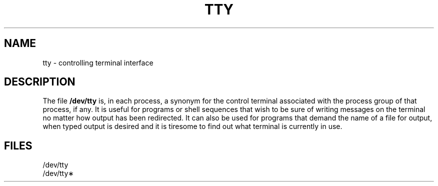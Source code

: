 '\"macro stdmacro
.TH TTY 7
.SH NAME
tty \- controlling terminal interface
.SH DESCRIPTION
.PP
The file
.B /dev/tty
is, in each process, a synonym
for the control terminal associated with the process group of that process,
if any.
It is useful for programs or shell sequences that wish to
be sure of writing messages on the terminal
no matter how output has been redirected.
It can also be used for programs that demand the name of a file
for output, when typed output is desired
and it is tiresome to find out what terminal
is currently in use.
.SH FILES
/dev/tty
.br
/dev/tty\(**
.\"	@(#)tty.7	5.1 of 10/15/83
